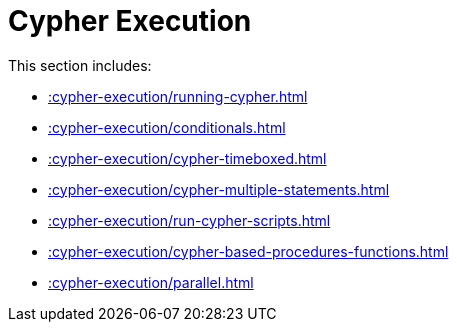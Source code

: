 [[cypher-execution]]
= Cypher Execution
:description: This chapter describes Cypher Execution procedures in the APOC library.



This section includes:

* xref::cypher-execution/running-cypher.adoc[]
* xref::cypher-execution/conditionals.adoc[]
* xref::cypher-execution/cypher-timeboxed.adoc[]
* xref::cypher-execution/cypher-multiple-statements.adoc[]
* xref::cypher-execution/run-cypher-scripts.adoc[]
* xref::cypher-execution/cypher-based-procedures-functions.adoc[]
* xref::cypher-execution/parallel.adoc[]

